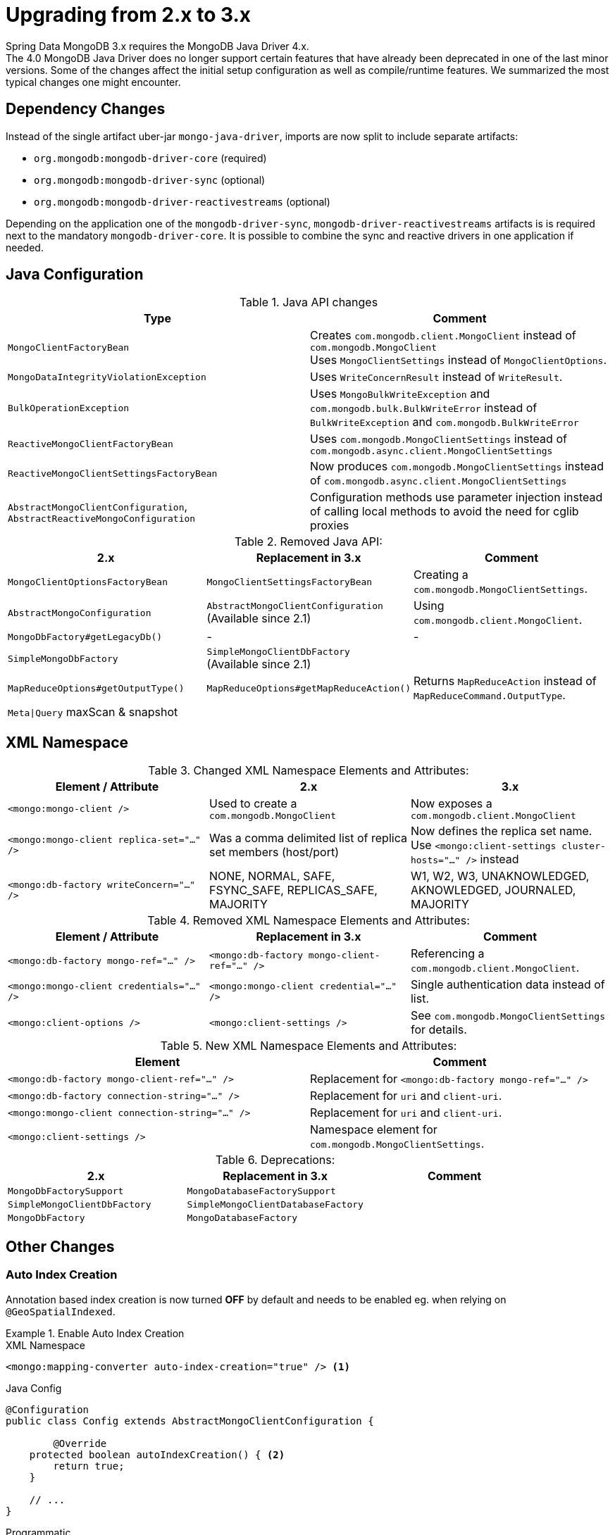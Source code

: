 [[upgrading.2-3]]
= Upgrading from 2.x to 3.x

Spring Data MongoDB 3.x requires the MongoDB Java Driver 4.x. +
The 4.0 MongoDB Java Driver does no longer support certain features that have already been deprecated in one of the last minor versions.
Some of the changes affect the initial setup configuration as well as compile/runtime features. We summarized the most typical changes one might encounter.

== Dependency Changes

Instead of the single artifact uber-jar `mongo-java-driver`, imports are now split to include separate artifacts:

* `org.mongodb:mongodb-driver-core` (required)
* `org.mongodb:mongodb-driver-sync` (optional)
* `org.mongodb:mongodb-driver-reactivestreams` (optional)

Depending on the application one of the `mongodb-driver-sync`, `mongodb-driver-reactivestreams` artifacts is is required next to the mandatory `mongodb-driver-core`.
It is possible to combine the sync and reactive drivers in one application if needed.

== Java Configuration

.Java API changes
|===
Type | Comment

| `MongoClientFactoryBean`
| Creates `com.mongodb.client.MongoClient` instead of `com.mongodb.MongoClient` +
Uses `MongoClientSettings` instead of `MongoClientOptions`.

| `MongoDataIntegrityViolationException`
| Uses `WriteConcernResult` instead of `WriteResult`.

| `BulkOperationException`
| Uses `MongoBulkWriteException` and `com.mongodb.bulk.BulkWriteError` instead of `BulkWriteException` and `com.mongodb.BulkWriteError`

| `ReactiveMongoClientFactoryBean`
| Uses `com.mongodb.MongoClientSettings` instead of `com.mongodb.async.client.MongoClientSettings`

| `ReactiveMongoClientSettingsFactoryBean`
| Now produces `com.mongodb.MongoClientSettings` instead of `com.mongodb.async.client.MongoClientSettings`

| `AbstractMongoClientConfiguration`, `AbstractReactiveMongoConfiguration`
| Configuration methods use parameter injection instead of calling local methods to avoid the need for cglib proxies
|===

.Removed Java API:
|===
2.x | Replacement in 3.x | Comment

| `MongoClientOptionsFactoryBean`
| `MongoClientSettingsFactoryBean`
| Creating a `com.mongodb.MongoClientSettings`.

| `AbstractMongoConfiguration`
| `AbstractMongoClientConfiguration` +
(Available since 2.1)
| Using `com.mongodb.client.MongoClient`.

| `MongoDbFactory#getLegacyDb()`
| -
| -

| `SimpleMongoDbFactory`
| `SimpleMongoClientDbFactory` +
(Available since 2.1)
|

| `MapReduceOptions#getOutputType()`
| `MapReduceOptions#getMapReduceAction()`
| Returns `MapReduceAction` instead of `MapReduceCommand.OutputType`.

| `Meta\|Query` maxScan & snapshot
|
|
|===

== XML Namespace

.Changed XML Namespace Elements and Attributes:
|===
Element / Attribute | 2.x | 3.x

| `<mongo:mongo-client />`
| Used to create a `com.mongodb.MongoClient`
| Now exposes a `com.mongodb.client.MongoClient`

| `<mongo:mongo-client replica-set="..." />`
| Was a comma delimited list of replica set members (host/port)
| Now defines the replica set name. +
Use `<mongo:client-settings cluster-hosts="..." />` instead

| `<mongo:db-factory writeConcern="..." />`
| NONE, NORMAL, SAFE, FSYNC_SAFE, REPLICAS_SAFE, MAJORITY
| W1, W2, W3, UNAKNOWLEDGED, AKNOWLEDGED, JOURNALED, MAJORITY
|===

.Removed XML Namespace Elements and Attributes:
|===
Element / Attribute | Replacement in 3.x | Comment

| `<mongo:db-factory mongo-ref="..." />`
| `<mongo:db-factory mongo-client-ref="..." />`
| Referencing a `com.mongodb.client.MongoClient`.

| `<mongo:mongo-client credentials="..." />`
| `<mongo:mongo-client credential="..." />`
| Single authentication data instead of list.

| `<mongo:client-options />`
| `<mongo:client-settings />`
| See `com.mongodb.MongoClientSettings` for details.
|===

.New XML Namespace Elements and Attributes:
|===
Element | Comment

| `<mongo:db-factory mongo-client-ref="..." />`
| Replacement for `<mongo:db-factory mongo-ref="..." />`

| `<mongo:db-factory connection-string="..." />`
| Replacement for `uri` and `client-uri`.

| `<mongo:mongo-client connection-string="..." />`
| Replacement for `uri` and `client-uri`.

| `<mongo:client-settings />`
| Namespace element for `com.mongodb.MongoClientSettings`.

|===

.Deprecations:
|===
2.x | Replacement in 3.x | Comment

| `MongoDbFactorySupport`
| `MongoDatabaseFactorySupport`
|

| `SimpleMongoClientDbFactory`
| `SimpleMongoClientDatabaseFactory`
|

| `MongoDbFactory`
| `MongoDatabaseFactory`
|

|===

== Other Changes

=== Auto Index Creation

Annotation based index creation is now turned **OFF** by default and needs to be enabled eg. when relying on `@GeoSpatialIndexed`.

.Enable Auto Index Creation
====

.XML Namespace
[source,xml]
----
<mongo:mapping-converter auto-index-creation="true" /> <1>
----

.Java Config
[source,java]
----
@Configuration
public class Config extends AbstractMongoClientConfiguration {

	@Override
    protected boolean autoIndexCreation() { <2>
        return true;
    }

    // ...
}
----

.Programmatic
[source,java]
----
MongoDatabaseFactory dbFactory = new SimpleMongoClientDatabaseFactory(...);
DefaultDbRefResolver dbRefResolver = new DefaultDbRefResolver(dbFactory);

MongoMappingContext mappingContext = new MongoMappingContext();
mappingContext.setAutoIndexCreation(true); <3>
// ...
mappingContext.afterPropertiesSet();

MongoTemplate template = new MongoTemplate(dbFactory, new MappingMongoConverter(dbRefResolver, mappingContext));
----
<1> Use the XML namespace attribute `auto-index-creation` on `mapping-converter`.
<2> Overrride `autoIndexCreation` via `AbstractMongoClientConfiguration` or `AbstractReactiveMongoClientConfiguration`.
<3> Set the flag on `MongoMappingContext`.
====

=== UUID Types

The MongoDB UUID representation can now be configured with different formats.
This has to be done via `MongoClientSettings` as shown in the snippet below.

.UUid Codec Configuration
====
[source,java]
----
@Configuration
public class Config extends AbstractMongoClientConfiguration {

    @Override
    public void configureClientSettings(MongoClientSettings.Builder builder) {
        builder.uuidRepresentation(UuidRepresentation.STANDARD);
    }

    // ...
}
----
====

